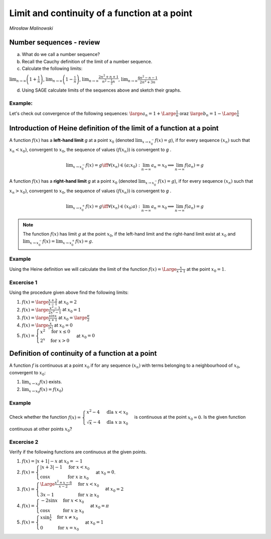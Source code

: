 .. -*- coding: utf-8 -*-

Limit and continuity of a function at a point
=============================================


*Mirosław Malinowski*


Number sequences \- review
--------------------------

a) What do we call a number sequence?

b) Recall the Cauchy definition of the limit of a number sequence.

c) Calculate the following limits:

:math:`\displaystyle \lim_{n\to\infty} \left(1+\frac{1}{n} \right )`,  :math:`\displaystyle \lim_{n\to\infty} \left(1-\frac{1}{n} \right)`,  :math:`\displaystyle \lim_{n\to\infty} \frac{2n^2+n+1}{n^2- \frac{1}{2}n}`,  :math:`\displaystyle  \lim_{n\to\infty} \frac{4n^2-n-1}{2n^2+3n}`

d) Using SAGE calculate limits of the sequences above and sketch their graphs.


Example:
~~~~~~~~

Let's check out convergence of the following sequences:  :math:`\large a_n= 1 + \Large \frac{1}{n}` oraz  :math:`\large b_n= 1 - \Large \frac{1}{n}`

.. only:: html

   .. admonition:: Experiment with Sage!

       Run following example to see the output.


.. sagecellserver::

     var('a_n')
     a(n) = 1 + 1/n
     b(n) = 1 - 1/n
     c = limit(a(n), n=oo);
     d = limit(b(n), n=oo)
     plt = points([(m, a(m)) for m in srange (1, 50)], axes_labels=['$n$', '$a_n \, b_n$'], legend_label="$a_n = $ $%s$" %latex(a(n)), color = 'green', figsize = (6, 4), gridlines = [None, [c]], fontsize=9)
     plt += points([(m, b(m)) for m in srange (1, 50)], legend_label="$b_n = $ $%s$" %latex(b(n)),color = 'red', gridlines = [None, [d]])
     plt



.. only:: latex
          
    Running above code should produce the following code:

    .. figure:: iCSE4s_MAT_z19_Limit_and_continuity_of_a_function_at_a_point_ENG_v0.1_media/limit1.pdf
       :width: 70%
       :name: lim1
               
       Two sequences convering to a number.
     
.. end of output


Introduction of Heine definition of the limit of a function at a point
----------------------------------------------------------------------

A function  :math:`f(x)` has a  **left\-hand limit**    *g*   at a point  :math:`x_0` (denoted  :math:`\displaystyle  \lim_{x\to x_0^-} f(x) = g`),  if for every sequence  :math:`(x_n)` such that  :math:`x_n < x_0)`,  convergent to  :math:`x_0`, the sequence of values   :math:`(f(x_n))` is convergent to   *g*  .

.. math::

   \displaystyle  \lim_{x\to x_0^-} f(x) = g \iff \forall (x_n) \in (a; x_0): \lim_{n\to\infty} a_n = x_0 \implies \lim_{n\to\infty} f(a_n) = g

A function  :math:`f(x)` has a  **right\-hand limit**    *g*   at a point  :math:`x_0` (denoted  :math:`\displaystyle  \lim_{x\to x_0^-} f(x) = g`),  if for every sequence  :math:`(x_n)` such that  :math:`x_n > x_0)`,  convergent to  :math:`x_0`, the sequence of values   :math:`(f(x_n))` is convergent to   *g*  .

.. math::

   \displaystyle  \lim_{x\to x_0^+} f(x) = g \iff \forall (x_n) \in (x_0; a): \lim_{n\to\infty} a_n = x_0 \implies \lim_{n\to\infty} f(a_n) = g

.. note::

   The function  :math:`f(x)` has limit   :math:`g`   at the point  :math:`x_0`, if the left\-hand limit and the right\-hand limit exist at  :math:`x_0` and  :math:`\displaystyle \lim_{x\to x_0^-}f(x)=\lim_{x\to x_0^+}f(x)=g`.


Example
~~~~~~~

Using the Heine definition we will calculate the limit of the function  :math:`f(x) = \Large \frac{x}{x+1}` at the point  :math:`x_0 = 1`.


.. sagecellserver::

    var('x0 x_0')
    x0 = 1
    f(x) = x/(x+1) # Given function
    a(n) = x0 - 1.5/n # A sequence convergent to x0 from below
    b(n) = x0 + 1.5/n # A sequence convergent to do x0 from above
    gl = limit(f(a(n)), n=oo) # Left-hand limit of a sequence of values of the function f(x)
    gr = limit(f(b(n)), n=oo) # Right-hand limit of a sequence of values of the function f(x)
    la = [a(k) for k in srange(1, 100)] # Terms of a sequence convergent to x0 from below
    lb = [b(k) for k in srange(1, 100)] # Terms of a sequence convergent to x0 from above
    plt = plot (f(x), (x, x0-1, x0+1), axes_labels=['$x$','$f(x)$'], legend_label="$y = $ $%s$"%latex(f(x)))
    plt += points([(m, f(m)) for m in la], legend_label="$a_n = $ $%s$" %latex(a(n)), color='red', size=40, ymin = 0, ymax = 1, figsize=(6,4))
    plt += point([(x, f(x)) for x in lb], color='green', size=40, legend_label="$b_n = $ $%s$" %latex(b(n)))
    plt    


.. only:: latex
          
    Running above code should produce the following code:

    .. figure:: iCSE4s_MAT_z19_Limit_and_continuity_of_a_function_at_a_point_ENG_v0.1_media/limit2.pdf
       :width: 70%
       :name: lim2
               
       Two sequences convering to a number.

    

Excercise 1
~~~~~~~~~~~


Using the procedure given above find the following limits:

1.  :math:`f(x) = \large \frac{x+2}{x-1}` at  :math:`x_0 = 2`

2.  :math:`f(x) = \large \frac{x^2-3}{2x^2-1}` at  :math:`x_0 = 1`

3.  :math:`f(x) = \large \frac{sinx}{x+1}` at  :math:`x_0 = \large \frac{\pi}{2}`

4.  :math:`f(x) = \large \frac{x}{|x|}` at  :math:`x_0 = 0`

5.  :math:`f(x) = \begin{cases} x^2 & \text{for } x \le {0}\\ 2^x & \text{for } x>0 \end{cases}` at  :math:`x_0 = 0`



Definition of continuity of a function at a point
-------------------------------------------------

A function :math:`f` is continuous at a point :math:`x_0` if for any
sequence :math:`(x_n)` with terms belonging to a neighbourhood of
:math:`x_0`, convergent to :math:`x_0`:

1.   :math:`\displaystyle \lim_{x \to x_0} f(x)` exists.

2.  :math:`\displaystyle \lim_{x \to x_0} f(x)=f(x_0)`

Example
~~~~~~~

Check whether the function  :math:`f(x) = \begin{cases}x^2 -4 & \text{dla } x< x_0 \\ \sqrt{x}-4 & \text{dla } x \ge {x_0} \end{cases}`  is continuous at the point  :math:`x_0=0`. Is the given function continuous at other points  :math:`x_0`?


.. sagecellserver::

     var('x0')
     x0 = 0
     fl(x) = x^2 - 4
     fr(x) = sqrt(x) - 4
     def f(x):
         if x < x0: return fl(x)
         if x == x0: return fr(x)
         if x > x0: return fr(x)
     a = limit(fl(x), x = x0, dir = 'left')
     b = limit(fr(x), x = x0, dir = 'right')
     if a == b == f(x0):
         print("The function is continuous at the point ",x0)
     else:
         print("The function is NOT continuous at the point ",x0)
     plt = plot (fl, (x, x0-5, x0), axes_labels=['$x$','$f(x)$'], ymin = -5, ymax = 15, figsize = (6, 4), color = 'green', legend_label="$y =$ $%s$"%latex(fl(x)))
     plt += plot (fr, (x, x0, x0+5), color = 'red', legend_label="$y=$ $%s$"%latex(fr(x))) + point((x0, f(x0)), color = 'red', size = 48)
     plt


.. only:: latex
          
    Running above code should produce the following code:

    .. figure:: iCSE4s_MAT_z19_Limit_and_continuity_of_a_function_at_a_point_ENG_v0.1_media/function.pdf
       :width: 70%
       :name: fun1
               
       Two functions
     
.. end of output





Excercise 2
~~~~~~~~~~~

Verify if the following functions are continuous at the given points.

1.   :math:`f(x) = |x+1|-x`  at  :math:`x_0=-1`

2.   :math:`f(x) = \begin{cases}|x+3|-1 & \text{for } x<x_0 \\ \cos{x} & \text{for } x \ge {x_0} \end{cases}`  at  :math:`x_0=0`.

3.   :math:`f(x) = \begin{cases} \Large \frac{x^2+x-6}{x-2} & \text{for } x<x_0 \\ 3x-1 & \text{for } x \ge {x_0} \end{cases}`  at  :math:`x_0=2`

4.  :math:`f(x) = \begin{cases} -2 \sin{x} & \text{for } x< x_0 \\ \cos{x} & \text{for } x \ge {x_0} \end{cases}`  at  :math:`x_0=\pi`

5.  :math:`f(x) = \begin{cases} x \sin{\frac{1}{x}} & \text{for } x \ne x_0\\ 0 & \text{for } x =x_0 \end{cases}`  at  :math:`x_0=1`
